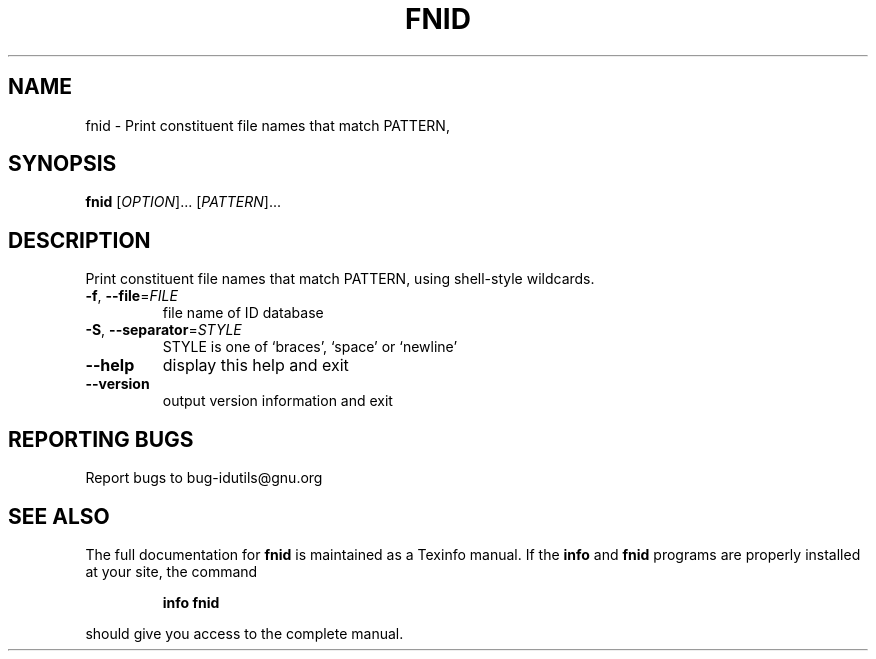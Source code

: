 .\" DO NOT MODIFY THIS FILE!  It was generated by help2man 1.36.
.TH FNID "1" "June 2010" "fnid - 4.4.32-11af" "User Commands"
.SH NAME
fnid \- Print constituent file names that match PATTERN,
.SH SYNOPSIS
.B fnid
[\fIOPTION\fR]... [\fIPATTERN\fR]...
.SH DESCRIPTION
.\" Add any additional description here
.PP
Print constituent file names that match PATTERN,
using shell\-style wildcards.
.TP
\fB\-f\fR, \fB\-\-file\fR=\fIFILE\fR
file name of ID database
.TP
\fB\-S\fR, \fB\-\-separator\fR=\fISTYLE\fR
STYLE is one of `braces', `space' or `newline'
.TP
\fB\-\-help\fR
display this help and exit
.TP
\fB\-\-version\fR
output version information and exit
.SH "REPORTING BUGS"
Report bugs to bug\-idutils@gnu.org
.SH "SEE ALSO"
The full documentation for
.B fnid
is maintained as a Texinfo manual.  If the
.B info
and
.B fnid
programs are properly installed at your site, the command
.IP
.B info fnid
.PP
should give you access to the complete manual.
